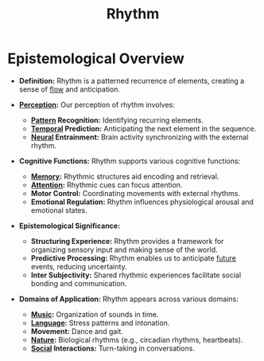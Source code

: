 :PROPERTIES:
:ID:       3dbededb-a432-4a77-a41b-06965e81d525
:END:
#+title: Rhythm
#+filetags: :meta:

* Epistemological Overview

- *Definition:* Rhythm is a patterned recurrence of elements, creating a sense of [[id:20230718T223411.394444][flow]] and anticipation.

- *[[id:9c309d99-9bd7-430c-87a2-00903efc43d4][Perception]]:* Our perception of rhythm involves:
  * *[[id:cf6c80eb-55ef-4167-9806-a3daff013361][Pattern]] Recognition:* Identifying recurring elements.
  * *[[id:62488ae5-9eb2-47ef-a9b4-2108d2ce0d76][Temporal]] Prediction:* Anticipating the next element in the sequence.
  * *[[id:72b5c162-cbcb-4838-a668-101aa47f3498][Neural]] Entrainment:* Brain activity synchronizing with the external rhythm.

- *Cognitive Functions:* Rhythm supports various cognitive functions:
  * *[[id:447f9fb3-1d21-4dff-8c38-bfd15b3e7767][Memory]]:* Rhythmic structures aid encoding and retrieval.
  * *[[id:1700a4a5-d7ce-4b27-b183-4368fe35fdca][Attention]]:* Rhythmic cues can focus attention.
  * *Motor Control:* Coordinating movements with external rhythms.
  * *Emotional Regulation:* Rhythm influences physiological arousal and emotional states.

- *Epistemological Significance:*
  * *Structuring Experience:* Rhythm provides a framework for organizing sensory input and making sense of the world.
  * *Predictive Processing:* Rhythm enables us to anticipate [[id:192fdc5c-9db1-4438-91e6-a41d047788cd][future]] events, reducing uncertainty.
  * *Inter Subjectivity:* Shared rhythmic experiences facilitate social bonding and communication.

- *Domains of Application:* Rhythm appears across various domains:
  * *[[id:ffb21aff-0fb7-4783-a4a7-7c5b8601836b][Music]]:* Organization of sounds in time.
  * *[[id:9f8b59eb-aa65-4f37-ad64-6a575580ed1f][Language]]:* Stress patterns and intonation.
  * *Movement:* Dance and gait.
  * *[[id:07a4588f-1d4d-406b-89f4-cdbffa4223ca][Nature]]:* Biological rhythms (e.g., circadian rhythms, heartbeats).
  * *[[id:20240218T063419.065184][Social]] Interactions:* Turn-taking in conversations.
